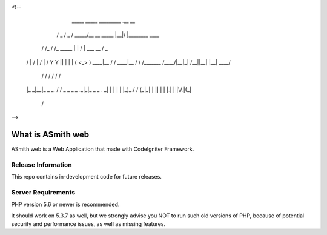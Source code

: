 
<!--
	_____           _____          _________             .__  __
       /  _  \         /  _  \        /   _____/__ __  _____ |__|/  |________  ____
      /  /_\  \       /  /_\  \       \_____  \|  |  \/     \|  \   __\_  __ \/  _ \
     /    |    \     /    |    \      /        \  |  /  Y Y  \  ||  |  |  | \(  <_> )
     \____|__  / /\  \____|__  / /\  /_______  /____/|__|_|  /__||__|  |__|   \____/
             \/  \/          \/  \/          \/            \/

     |_ _|__|_ _  _. / / _  _ _ _ ._|_|_   _ _    . _|
     | | |  | |_)_\./ / (_|_\| | || | | |.| | |\/.|(_|
              |                                /
-->


###################
What is ASmith web
###################

ASmith web is a Web Application that made with CodeIgniter Framework.

*******************
Release Information
*******************

This repo contains in-development code for future releases.

*******************
Server Requirements
*******************

PHP version 5.6 or newer is recommended.

It should work on 5.3.7 as well, but we strongly advise you NOT to run
such old versions of PHP, because of potential security and performance
issues, as well as missing features.




